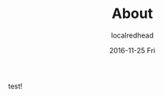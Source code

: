 #+TITLE:       About
#+AUTHOR:      localredhead
#+EMAIL:       localredhead@darchness
#+DATE:        2016-11-25 Fri

#+URI:         /
#+TAGS:        <TODO: insert your tags here>
#+DESCRIPTION: <TODO: insert your description here>

#+LANGUAGE:    en
#+OPTIONS:     H:3 num:nil toc:t \n:nil ::t |:t ^:nil -:nil f:t *:t <:t



test!
